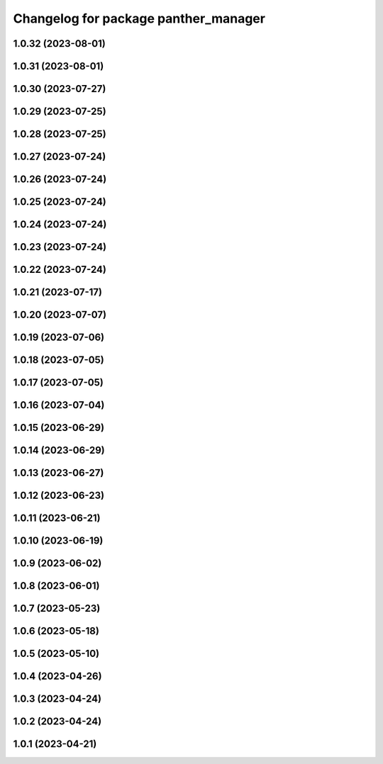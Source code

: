 ^^^^^^^^^^^^^^^^^^^^^^^^^^^^^^^^^^^^^
Changelog for package panther_manager
^^^^^^^^^^^^^^^^^^^^^^^^^^^^^^^^^^^^^

1.0.32 (2023-08-01)
-------------------

1.0.31 (2023-08-01)
-------------------

1.0.30 (2023-07-27)
-------------------

1.0.29 (2023-07-25)
-------------------

1.0.28 (2023-07-25)
-------------------

1.0.27 (2023-07-24)
-------------------

1.0.26 (2023-07-24)
-------------------

1.0.25 (2023-07-24)
-------------------

1.0.24 (2023-07-24)
-------------------

1.0.23 (2023-07-24)
-------------------

1.0.22 (2023-07-24)
-------------------

1.0.21 (2023-07-17)
-------------------

1.0.20 (2023-07-07)
-------------------

1.0.19 (2023-07-06)
-------------------

1.0.18 (2023-07-05)
-------------------

1.0.17 (2023-07-05)
-------------------

1.0.16 (2023-07-04)
-------------------

1.0.15 (2023-06-29)
-------------------

1.0.14 (2023-06-29)
-------------------

1.0.13 (2023-06-27)
-------------------

1.0.12 (2023-06-23)
-------------------

1.0.11 (2023-06-21)
-------------------

1.0.10 (2023-06-19)
-------------------

1.0.9 (2023-06-02)
------------------

1.0.8 (2023-06-01)
------------------

1.0.7 (2023-05-23)
------------------

1.0.6 (2023-05-18)
------------------

1.0.5 (2023-05-10)
------------------

1.0.4 (2023-04-26)
------------------

1.0.3 (2023-04-24)
------------------

1.0.2 (2023-04-24)
------------------

1.0.1 (2023-04-21)
------------------
